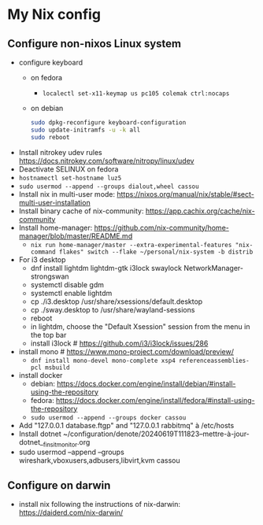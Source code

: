 * My Nix config
** Configure non-nixos Linux system
- configure keyboard
  - on fedora
    - ~localectl set-x11-keymap us pc105 colemak ctrl:nocaps~
  - on debian
    #+begin_src sh
      sudo dpkg-reconfigure keyboard-configuration
      sudo update-initramfs -u -k all
      sudo reboot
    #+end_src
- Install nitrokey udev rules
  https://docs.nitrokey.com/software/nitropy/linux/udev
- Deactivate SELINUX on fedora
- ~hostnamectl set-hostname luz5~
- ~sudo usermod --append --groups dialout,wheel cassou~
- Install nix in multi-user mode: https://nixos.org/manual/nix/stable/#sect-multi-user-installation
- Install binary cache of nix-community: https://app.cachix.org/cache/nix-community
- Install home-manager: https://github.com/nix-community/home-manager/blob/master/README.md
  - ~nix run home-manager/master --extra-experimental-features "nix-command flakes" switch --flake ~/personal/nix-system -b distrib~
- For i3 desktop
  - dnf install lightdm lightdm-gtk i3lock swaylock NetworkManager-strongswan
  - systemctl disable gdm
  - systemctl enable lightdm
  - cp ./i3.desktop /usr/share/xsessions/default.desktop
  - cp ./sway.desktop to /usr/share/wayland-sessions
  - reboot
  - in lightdm, choose the "Default Xsession" session from the menu in the top bar
  - install i3lock # https://github.com/i3/i3lock/issues/286
- install mono # https://www.mono-project.com/download/preview/
  - ~dnf install mono-devel mono-complete xsp4 referenceassemblies-pcl msbuild~
- install docker
  - debian: https://docs.docker.com/engine/install/debian/#install-using-the-repository
  - fedora: https://docs.docker.com/engine/install/fedora/#install-using-the-repository
  - ~sudo usermod --append --groups docker cassou~
- Add "127.0.0.1  database.ftgp" and "127.0.0.1   rabbitmq" à /etc/hosts
- Install dotnet ~/configuration/denote/20240619T111823--mettre-à-jour-dotnet__finsit_monitor.org
- sudo usermod --append --groups wireshark,vboxusers,adbusers,libvirt,kvm cassou
** Configure on darwin
- install nix following the instructions of nix-darwin:
  https://daiderd.com/nix-darwin/
